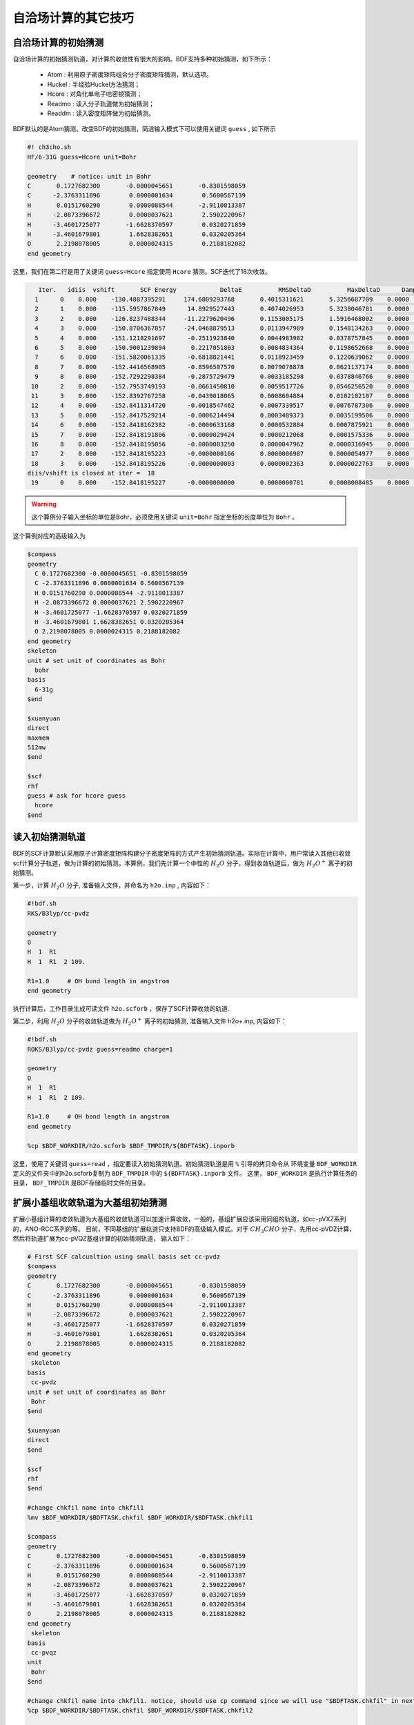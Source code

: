 自洽场计算的其它技巧
=====================================

自洽场计算的初始猜测
------------------------------------------------
自洽场计算的初始猜测轨道，对计算的收敛性有很大的影响。BDF支持多种初始猜测，如下所示：

  * Atom : 利用原子密度矩阵组合分子密度矩阵猜测，默认选项。
  * Huckel : 半经验Huckel方法猜测；
  * Hcore : 对角化单电子哈密顿猜测；
  * Readmo : 读入分子轨道做为初始猜测；
  * Readdm : 读入密度矩阵做为初始猜测。

BDF默认的是Atom猜测。改变BDF的初始猜测，简洁输入模式下可以使用关键词 ``guess`` , 如下所示

.. code-block:: bdf

    #! ch3cho.sh
    HF/6-31G guess=Hcore unit=Bohr
    
    geometry    # notice: unit in Bohr 
    C       0.1727682300       -0.0000045651       -0.8301598059
    C      -2.3763311896        0.0000001634        0.5600567139
    H       0.0151760290        0.0000088544       -2.9110013387
    H      -2.0873396672        0.0000037621        2.5902220967
    H      -3.4601725077       -1.6628370597        0.0320271859
    H      -3.4601679801        1.6628382651        0.0320205364
    O       2.2198078005        0.0000024315        0.2188182082
    end geometry

这里，我们在第二行是用了关键词 ``guess=Hcore`` 指定使用 ``Hcore`` 猜测。SCF迭代了18次收敛。

.. code-block:: 

    Iter.   idiis  vshift       SCF Energy            DeltaE          RMSDeltaD          MaxDeltaD      Damping    Times(S) 
   1      0    0.000    -130.4887395291     174.6809293768       0.4015311621       5.3256687709    0.0000      0.03
   2      1    0.000    -115.5957867849      14.8929527443       0.4074026953       5.3238046781    0.0000      0.02
   3      2    0.000    -126.8237488344     -11.2279620496       0.1153005175       1.5916468002    0.0000      0.03
   4      3    0.000    -150.8706367857     -24.0468879513       0.0113947989       0.1548134263    0.0000      0.02
   5      4    0.000    -151.1218291697      -0.2511923840       0.0044983982       0.0378757845    0.0000      0.03
   6      5    0.000    -150.9001239894       0.2217051803       0.0084834364       0.1198652668    0.0000      0.02
   7      6    0.000    -151.5820061335      -0.6818821441       0.0118923459       0.1220639062    0.0000      0.02
   8      7    0.000    -152.4416568905      -0.8596507570       0.0079078878       0.0621137174    0.0000      0.03
   9      8    0.000    -152.7292298384      -0.2875729479       0.0033185298       0.0378846766    0.0000      0.02
  10      2    0.000    -152.7953749193      -0.0661450810       0.0059517726       0.0546256520    0.0000      0.02
  11      3    0.000    -152.8392767258      -0.0439018065       0.0008604884       0.0102102107    0.0000      0.03
  12      4    0.000    -152.8411314720      -0.0018547462       0.0007339517       0.0076787306    0.0000      0.02
  13      5    0.000    -152.8417529214      -0.0006214494       0.0003489373       0.0035199506    0.0000      0.02
  14      6    0.000    -152.8418162382      -0.0000633168       0.0000532884       0.0007875921    0.0000      0.03
  15      7    0.000    -152.8418191806      -0.0000029424       0.0000212068       0.0001575336    0.0000      0.02
  16      8    0.000    -152.8418195056      -0.0000003250       0.0000047962       0.0000316945    0.0000      0.02
  17      2    0.000    -152.8418195223      -0.0000000166       0.0000006987       0.0000054977    0.0000      0.03
  18      3    0.000    -152.8418195226      -0.0000000003       0.0000002363       0.0000022763    0.0000      0.02
 diis/vshift is closed at iter =  18
  19      0    0.000    -152.8418195227      -0.0000000000       0.0000000781       0.0000008485    0.0000      0.03

.. warning:: 
   这个算例分子输入坐标的单位是Bohr，必须使用关键词 ``unit=Bohr`` 指定坐标的长度单位为 ``Bohr`` 。

这个算例对应的高级输入为

.. code-block:: bdf

   $compass
   geometry
     C 0.1727682300 -0.0000045651 -0.8301598059
     C -2.3763311896 0.0000001634 0.5600567139
     H 0.0151760290 0.0000088544 -2.9110013387
     H -2.0873396672 0.0000037621 2.5902220967
     H -3.4601725077 -1.6628370597 0.0320271859
     H -3.4601679801 1.6628382651 0.0320205364
     O 2.2198078005 0.0000024315 0.2188182082
   end geometry
   skeleton
   unit # set unit of coordinates as Bohr
     bohr
   basis
     6-31g
   $end

   $xuanyuan
   direct
   maxmem
   512mw
   $end

   $scf
   rhf
   guess # ask for hcore guess
     hcore
   $end

读入初始猜测轨道
------------------------------------------------------------------------------------------
BDF的SCF计算默认采用原子计算密度矩阵构建分子密度矩阵的方式产生初始猜测轨道。实际在计算中，用户常读入其他已收敛scf计算分子轨道，做为计算的初始猜测。本算例，我们先计算一个中性的 :math:`H_{2}O` 分子，得到收敛轨道后，做为 :math:`H_{2}O^{+}` 离子的初始猜测。

第一步，计算 :math:`H_{2}O` 分子, 准备输入文件，并命名为 ``h2o.inp`` , 内容如下：

.. code-block:: bdf

    #!bdf.sh
    RKS/B3lyp/cc-pvdz     
    
    geometry
    O
    H  1  R1
    H  1  R1  2 109.
    
    R1=1.0     # OH bond length in angstrom 
    end geometry

执行计算后，工作目录生成可读文件 ``h2o.scforb`` ，保存了SCF计算收敛的轨道.


第二步，利用 :math:`H_{2}O` 分子的收敛轨道做为 :math:`H_{2}O^{+}` 离子的初始猜测, 准备输入文件 h2o+.inp, 内容如下：

.. code-block:: bdf

    #!bdf.sh
    ROKS/B3lyp/cc-pvdz guess=readmo charge=1
    
    geometry
    O
    H  1  R1
    H  1  R1  2 109.
    
    R1=1.0     # OH bond length in angstrom
    end geometry
    
    %cp $BDF_WORKDIR/h2o.scforb $BDF_TMPDIR/${BDFTASK}.inporb


这里，使用了关键词 ``guess=read`` ，指定要读入初始猜测轨道。初始猜测轨道是用 ``%`` 引导的拷贝命令从
环境变量 ``BDF_WORKDIR`` 定义的文件夹中的h2o.scforb复制为 ``BDF_TMPDIR`` 中的 ``${BDFTASK}.inporb`` 文件。
这里， ``BDF_WORKDIR`` 是执行计算任务的目录， ``BDF_TMPDIR`` 是BDF存储临时文件的目录。


扩展小基组收敛轨道为大基组初始猜测
------------------------------------------------
扩展小基组计算的收敛轨道为大基组的收敛轨道可以加速计算收敛，一般的，基组扩展应该采用同组的轨道，如cc-pVXZ系列的，ANO-RCC系列的等。
目前，不同基组的扩展轨道只支持BDF的高级输入模式。对于 :math:`CH_{3}CHO` 分子，先用cc-pVDZ计算，然后将轨道扩展为cc-pVQZ基组计算的初始猜测轨道，
输入如下：

.. code-block:: bdf

    # First SCF calcualtion using small basis set cc-pvdz
    $compass
    geometry
    C       0.1727682300       -0.0000045651       -0.8301598059
    C      -2.3763311896        0.0000001634        0.5600567139
    H       0.0151760290        0.0000088544       -2.9110013387
    H      -2.0873396672        0.0000037621        2.5902220967
    H      -3.4601725077       -1.6628370597        0.0320271859
    H      -3.4601679801        1.6628382651        0.0320205364
    O       2.2198078005        0.0000024315        0.2188182082
    end geometry
     skeleton
    basis
     cc-pvdz
    unit # set unit of coordinates as Bohr
     Bohr
    $end
     
    $xuanyuan
    direct
    $end
     
    $scf
    rhf
    $end
    
    #change chkfil name into chkfil1
    %mv $BDF_WORKDIR/$BDFTASK.chkfil $BDF_WORKDIR/$BDFTASK.chkfil1
    
    $compass
    geometry
    C       0.1727682300       -0.0000045651       -0.8301598059
    C      -2.3763311896        0.0000001634        0.5600567139
    H       0.0151760290        0.0000088544       -2.9110013387
    H      -2.0873396672        0.0000037621        2.5902220967
    H      -3.4601725077       -1.6628370597        0.0320271859
    H      -3.4601679801        1.6628382651        0.0320205364
    O       2.2198078005        0.0000024315        0.2188182082
    end geometry
     skeleton
    basis
     cc-pvqz
    unit
     Bohr
    $end
    
    #change chkfil name into chkfil1. notice, should use cp command since we will use "$BDFTASK.chkfil" in next calculation
    %cp $BDF_WORKDIR/$BDFTASK.chkfil $BDF_WORKDIR/$BDFTASK.chkfil2
    
    #copy converge SCF orbital as input orbital of the module expandmo
    %cp $BDF_WORKDIR/$BDFTASK.scforb $BDF_WORKDIR/$BDFTASK.inporb
    
    #Expand orbital to large basis set, output file is $BDFTASK.exporb
    $expandmo
    overlap
    $end
     
    $xuanyuan
    Direct
    $end
    
    #use expanded orbital as initial guess orbital
    %cp $BDF_WORKDIR/$BDFTASK.exporb $BDF_WORKDIR/$BDFTASK.scforb
    $scf
    RHF
    guess
     readmo
    iprtmo
     2
    $end

上面的输入中，先执行使用了 **cc-pVDZ** 基组第一个RHF计算，然后利用 expandmo 模块，将第一次 SCF 计算的收敛轨道扩展到 **cc-pVQZ** 基组，
最后做为利用 guess=readmo 做为SCF的要读入的初始猜测轨道。

expandmo模块的输出为，

.. code-block:: 

    |******************************************************************************|
    
        Start running module expandmo
        Current time   2021-11-29  22:20:50
    
    |******************************************************************************|
     $expandmo                                                                                                                                                                                                                                                       
     overlap                                                                                                                                                                                                                                                         
     $end                                                                                                                                                                                                                                                            
     /Users/bsuo/check/bdf/bdfpro/ch3cho_exporb.chkfil1
     /Users/bsuo/check/bdf/bdfpro/ch3cho_exporb.chkfil2
     /Users/bsuo/check/bdf/bdfpro/ch3cho_exporb.inporb
      Expanding MO from small to large basis set or revise ...
    
     1 Small basis sets
    
     Number of  basis functions (NBF):      62
     Maxium NBF of shell :        6
    
     Number of basis functions of small basis sets:       62
    
     2 Large basis sets
    
     Number of  basis functions (NBF):     285
     Maxium NBF of shell :       15
    
      Overlap expanding :                     1
     Read guess orb
     Read orbital title:  TITLE - SCF Canonical Orbital
    nsbas_small  62
    nsbas_large 285
    ipsmall   1
    iplarge   1
      Overlap of dual basis ...
      Overlap of large basis ...
     Write expanded MO to scratch file ...
    |******************************************************************************|
    
        Total cpu     time:          0.42  S
        Total system  time:          0.02  S
        Total wall    time:          0.47  S
    
        Current time   2021-11-29  22:20:51
        End running module expandmo
    |******************************************************************************|

可以看出，小基组有62个轨道，大基组有285个轨道，expandmo读入了SCF收敛的正则轨道，扩展到大基组并写入临时文件。

第二次SCF计算的输出为，

.. code-block:: 

    /Users/bsuo/check/bdf/bdfpro/ch3cho_exporb.scforb
    Read guess orb:  nden=1  nreps= 1  norb=  285  lenmo=  81225
    Read orbital title:  TITLE - orthognal Expand CMO
    Orbitals initialization is completed.
 
    ........

    Iter.   idiis  vshift       SCF Energy            DeltaE          RMSDeltaD          MaxDeltaD      Damping    Times(S) 
       1      0    0.000    -152.9529768928     122.5475220340       0.0022189851       0.2467358590    0.0000     16.30
       2      1    0.000    -152.9834628815      -0.0304859887       0.0003672457       0.0261961005    0.0000     16.83
       3      2    0.000    -152.9839760454      -0.0005131640       0.0000864297       0.0068568317    0.0000     17.18
       4      3    0.000    -152.9840120624      -0.0000360169       0.0000167630       0.0014729395    0.0000     17.02
       5      4    0.000    -152.9840197284      -0.0000076660       0.0000104007       0.0010127885    0.0000     17.42
       6      5    0.000    -152.9840217739      -0.0000020456       0.0000033965       0.0003281788    0.0000     17.28
       7      6    0.000    -152.9840221974      -0.0000004235       0.0000010821       0.0000759141    0.0000     17.40
       8      7    0.000    -152.9840222421      -0.0000000447       0.0000001542       0.0000086457    0.0000     17.28
       9      8    0.000    -152.9840222435      -0.0000000014       0.0000000663       0.0000050879    0.0000     19.38
     diis/vshift is closed at iter =   9
      10      0    0.000    -152.9840222436      -0.0000000001       0.0000000072       0.0000005845    0.0000     18.95
    
      Label              CPU Time        SYS Time        Wall Time
     SCF iteration time:       517.800 S        0.733 S      175.617 S


指定占据数计算激发态
------------------------------------------------


.. _momMethod:

分子轨道最大占据数(mom)方法计算激发态
------------------------------------------------
mom(maximum occupation method)是一种ΔSCF方法，可用于计算激发态。
                                    
.. code-block:: bdf

    #----------------------------------------------------------------------
    # 
    # mom method: J. Liu, Y. Zhang, and W. Liu, J. Chem. Theory Comput. 10, 2436 (2014).
    #
    # gs  = -169.86584128
    # ab  = -169.62226127
    # T   = -169.62483480
    # w(S)= 6.69eV
    #----------------------------------------------------------------------
    $COMPASS 
    Title
     mom
    Basis
     6-311++GPP
    Geometry
     C       0.000000    0.418626    0.000000
     H      -0.460595    1.426053    0.000000
     O       1.196516    0.242075    0.000000
     N      -0.936579   -0.568753    0.000000
     H      -0.634414   -1.530889    0.000000
     H      -1.921071   -0.362247    0.000000
    End geometry
    Check
    $END
    
    $XUANYUAN
    $END
    
    $SCF
    UKS
    DFT
    B3LYP
    alpha
      10 2
    beta
      10 2
    $END
    
    %cp ${BDFTASK}.scforb $BDF_TMPDIR/${BDFTASK}.inporb

    # delta scf with mom
    $SCF
    UKS
    DFT
    B3LYP
    guess
     readmo
    alpha
     10 2
    beta
     10 2
    ifpair
    hpalpha
     1
     10 0 
     11 0 
    iaufbau
     2
    $END
   
    # pure delta scf for triplet
    $SCF
    UKS
    DFT
    B3LYP
    alpha
      11 2
    beta
      9 2
    iaufbau
      0
    $END

这个算例执行了三次SCF计算，

* 第一次SCF，利用UKS方法计算甲酰胺分子的基态S0。输入利用alpha与beta两个关键词，分别指定了alpha和beta轨道的占据情况。甲酰胺分子基态是单重态S0，这里指定的alpha和beta占据情况相同。 ``10 2`` 分别指定不可约表示A‘与A“的轨道分别有10个和2个占据。SCF模块将根据构造原理，按照轨道能量由低到高填充电子到轨道上。
* 第二次SCF，利用UKS与mom方法计算甲酰胺分子的S1态。这里的关键点有：1 利用guess=readmo指定读入上一步UKS的收敛轨道；2 利用alpha、beta关键词设置了每个对称性轨道的占据数；3 设置了变量ifpair，需要和hpalpha，hpbeta联用，用于指定空穴-粒子（hole-particle - HP）轨道对的电子激发情况；4 设置了hpalpha变量，指定激发的HP轨道对。数字1表示激发一对HP轨道，下面指定两行指定轨道激发情况，第一列表示从第一个不可约表示的把第10个alpha轨道的电子激发到第11个alpha轨道，第二列元素都为零，表示第二个不可约表示的轨道不做激发； 5 iaufbau变量设置为2，指定要进行mom计算。
* 第三次SCF，利用UKS与mom方法计算甲酰胺分子的T1态。输入中，我们利用alpha和beta关键词指定轨道占据情况，其中alpha轨道的占据数为 ``11 2`` ，表示对称性为A‘和A“的alpha轨道上分别有11和2个电子占据， beta轨道的占据情况为 ``9 2`` 。 iaufbau=0表示轨道占据按照构造原理由低到高排列。

这里，第一次SCF计算收敛结果为，

.. code-block:: 

     Superposition of atomic densities as initial guess.
     skipaocheck T F
     Solve HC=EC in pflmo space. F       12       75
     Initial guess energy =   -169.2529540680
    
     [scf_cycle_init_ecdenpot]
    Meomory for coulpotential         0.00  G
    
     Start SCF iteration......
    
    
    Iter.   idiis  vshift       SCF Energy            DeltaE          RMSDeltaD          MaxDeltaD      Damping    Times(S) 
       1      0    0.000    -169.4117392632      -0.1587851952       0.0057009284       0.1638225603    0.0000      0.20
      Turn on DFT calculation ...
       2      1    0.000    -169.7431751196      -0.3314358564       0.0089053494       0.3408158866    0.0000      0.42
       3      2    0.000    -169.2323336602       0.5108414595       0.0068957960       0.2967887103    0.0000      0.43
       4      3    0.000    -169.8634051428      -0.6310714827       0.0003649996       0.0157329118    0.0000      0.43
       5      4    0.000    -169.8633458472       0.0000592957       0.0002097712       0.0092058786    0.0000      0.42
       6      5    0.000    -169.8658113019      -0.0024654548       0.0000273256       0.0006069094    0.0000      0.43
       7      6    0.000    -169.8658319536      -0.0000206516       0.0000080394       0.0003577265    0.0000      0.43
       8      7    0.000    -169.8658331999      -0.0000012463       0.0000039274       0.0001143119    0.0000      0.42
       9      8    0.000    -169.8658334018      -0.0000002019       0.0000001820       0.0000043995    0.0000      0.43
     diis/vshift is closed at iter =   9
      10      0    0.000    -169.8658334023      -0.0000000004       0.0000001387       0.0000038845    0.0000      0.43
    
      Label              CPU Time        SYS Time        Wall Time
     SCF iteration time:         8.650 S        0.700 S        4.050 S
    
     Final DeltaE =  -4.4343551053316332E-010
     Final DeltaD =   1.3872600382452641E-007   5.0000000000000002E-005
    
     Final scf result
       E_tot =              -169.86583340
       E_ele =              -241.07729109
       E_nn  =                71.21145769
       E_1e  =              -371.80490197
       E_ne  =              -541.14538673
       E_kin =               169.34048477
       E_ee  =               148.48285541
       E_xc  =               -17.75524454
      Virial Theorem      2.003102

可以看出，第一次SCF计算使用了atom猜测，计算得到S0的能量为 -169.8658334023 a.u. 。第二次SCF计算读入了第一次SCF的收敛轨道，
并使用mom方法做SCF计算，输出文件先提示读入了分子轨道，并给出占据情况，

.. code-block::

      [Final occupation pattern: ]

   Irreps:        A'      A'' 
  
   detailed occupation for iden/irep:      1   1
      1.00 1.00 1.00 1.00 1.00 1.00 1.00 1.00 1.00 1.00
      0.00 0.00 0.00 0.00 0.00 0.00 0.00 0.00 0.00 0.00
      0.00 0.00 0.00 0.00 0.00 0.00 0.00 0.00 0.00 0.00
      0.00 0.00 0.00 0.00 0.00 0.00 0.00 0.00 0.00 0.00
      0.00 0.00 0.00 0.00 0.00 0.00 0.00 0.00 0.00 0.00
      0.00 0.00 0.00 0.00 0.00 0.00 0.00 0.00 0.00 0.00
      0.00 0.00 0.00 0.00 0.00 0.00
   detailed occupation for iden/irep:      1   2
      1.00 1.00 0.00 0.00 0.00 0.00 0.00 0.00 0.00 0.00
      0.00 0.00 0.00 0.00 0.00 0.00 0.00 0.00 0.00 0.00
      0.00
   Alpha      10.00    2.00

这里， ``A‘`` 表示的第10个alpha轨道是占据轨道，第11个轨道是空轨道。第二次SCF计算读入了第一次SCF的收敛轨道，并使用mom方法做SCF计算，输入中要求将 ``A‘`` 表示的第10个轨道的电子激发到第11个轨道上。输出文件先提示读入了分子轨道，并给出占据情况，

.. code-block:: 

   Read initial orbitals from user specified file.
  
   /tmp/20117/mom_formamide.inporb
   Read guess orb:  nden=2  nreps= 2  norb=   87  lenmo=   4797
   Read orbital title:  TITLE - SCF Canonical Orbital
  
   Initial occupation pattern: iden=1  irep= 1  norb(irep)=   66
      1.00 1.00 1.00 1.00 1.00 1.00 1.00 1.00 1.00 0.00
      1.00 0.00 0.00 0.00 0.00 0.00 0.00 0.00 0.00 0.00
      0.00 0.00 0.00 0.00 0.00 0.00 0.00 0.00 0.00 0.00
      0.00 0.00 0.00 0.00 0.00 0.00 0.00 0.00 0.00 0.00
      0.00 0.00 0.00 0.00 0.00 0.00 0.00 0.00 0.00 0.00
      0.00 0.00 0.00 0.00 0.00 0.00 0.00 0.00 0.00 0.00
      0.00 0.00 0.00 0.00 0.00 0.00
  
  
   Initial occupation pattern: iden=1  irep= 2  norb(irep)=   21
      1.00 1.00 0.00 0.00 0.00 0.00 0.00 0.00 0.00 0.00
      0.00 0.00 0.00 0.00 0.00 0.00 0.00 0.00 0.00 0.00
      0.00
  
  
   Initial occupation pattern: iden=2  irep= 1  norb(irep)=   66
      1.00 1.00 1.00 1.00 1.00 1.00 1.00 1.00 1.00 1.00
      0.00 0.00 0.00 0.00 0.00 0.00 0.00 0.00 0.00 0.00
      0.00 0.00 0.00 0.00 0.00 0.00 0.00 0.00 0.00 0.00
      0.00 0.00 0.00 0.00 0.00 0.00 0.00 0.00 0.00 0.00
      0.00 0.00 0.00 0.00 0.00 0.00 0.00 0.00 0.00 0.00
      0.00 0.00 0.00 0.00 0.00 0.00 0.00 0.00 0.00 0.00
      0.00 0.00 0.00 0.00 0.00 0.00
  
  
   Initial occupation pattern: iden=2  irep= 2  norb(irep)=   21
      1.00 1.00 0.00 0.00 0.00 0.00 0.00 0.00 0.00 0.00
      0.00 0.00 0.00 0.00 0.00 0.00 0.00 0.00 0.00 0.00
      0.00
    
这里，iden=1为alpha轨道，irep=1指第一个不可约表示，总共有norb=66个轨道，其中，第10个轨道的占据数为0.00，第11个轨道占据数为1.00。经14次SCF迭代，收敛的S1态能量为 -169.6222628003 a.u.,如下所示：

.. code-block:: 
    
    Iter.   idiis  vshift       SCF Energy            DeltaE          RMSDeltaD          MaxDeltaD      Damping    Times(S) 
       1      0    0.000    -169.5056320703     125.0315786109       0.0204280318       1.4631744569    0.0000      0.45
       2      1    0.000    -169.0346457739       0.4709862964       0.0369135222       1.5622848311    0.0000      0.43
       3      2    0.000    -165.7508628922       3.2837828818       0.0321627828       1.5164809905    0.0000      0.43
       4      3    0.000    -169.5606786102      -3.8098157181       0.0085888666       0.8078594190    0.0000      0.43
       5      4    0.000    -169.5962110215      -0.0355324113       0.0038876216       0.3673910291    0.0000      0.42
       6      5    0.000    -169.6201285183      -0.0239174968       0.0018260501       0.1724560038    0.0000      0.43
       7      6    0.000    -169.6219767251      -0.0018482068       0.0004867633       0.0446305277    0.0000      0.43
       8      7    0.000    -169.6222451160      -0.0002683910       0.0001137187       0.0049800353    0.0000      0.43
       9      8    0.000    -169.6222612694      -0.0000161533       0.0001122611       0.0097159054    0.0000      0.42
      10      2    0.000    -169.6222625537      -0.0000012843       0.0000435856       0.0040926685    0.0000      0.42
      11      3    0.000    -169.6222627231      -0.0000001694       0.0000316014       0.0027920757    0.0000      0.42
      12      4    0.000    -169.6222627909      -0.0000000678       0.0000101259       0.0008482973    0.0000      0.43
      13      5    0.000    -169.6222627985      -0.0000000076       0.0000033007       0.0002733399    0.0000      0.43
     diis/vshift is closed at iter =  13
      14      0    0.000    -169.6222628003      -0.0000000018       0.0000011502       0.0000793775    0.0000      0.42
    
      Label              CPU Time        SYS Time        Wall Time
     SCF iteration time:        13.267 S        0.983 S        6.000 S
    
     Final DeltaE =  -1.8403909507469507E-009
     Final DeltaD =   1.1501625138328933E-006   5.0000000000000002E-005
    
     Final scf result
       E_tot =              -169.62226280
       E_ele =              -240.83372049
       E_nn  =                71.21145769
       E_1e  =              -368.54021347
       E_ne  =              -537.75897296
       E_kin =               169.21875949
       E_ee  =               145.28871749
       E_xc  =               -17.58222451
      Virial Theorem      2.002385
    
    
     [Final occupation pattern: ]
    
     Irreps:        A'      A'' 
    
     detailed occupation for iden/irep:      1   1
        1.00 1.00 1.00 1.00 1.00 1.00 1.00 1.00 1.00 0.00
        1.00 0.00 0.00 0.00 0.00 0.00 0.00 0.00 0.00 0.00
        0.00 0.00 0.00 0.00 0.00 0.00 0.00 0.00 0.00 0.00
        0.00 0.00 0.00 0.00 0.00 0.00 0.00 0.00 0.00 0.00
        0.00 0.00 0.00 0.00 0.00 0.00 0.00 0.00 0.00 0.00
        0.00 0.00 0.00 0.00 0.00 0.00 0.00 0.00 0.00 0.00
        0.00 0.00 0.00 0.00 0.00 0.00
    
SCF收敛后，轨道占据情况被再一次打印，可以看到 **alpah** 轨道中 ``À'``  不可约表示的第10个轨道没有电子占据，第11个轨道有一个电子占据。

第三个SCF计算给出了 **T1** 态能量，为 -169.6248370697 a.u., 输出如下：

.. code-block:: 

    Iter.   idiis  vshift       SCF Energy            DeltaE          RMSDeltaD          MaxDeltaD      Damping    Times(S) 
      1      0    0.000    -169.4117392632      -0.1587851952       0.0838214772       9.1411822251    0.0000      0.17
     Turn on DFT calculation ...
      2      1    0.000    -169.4805494747      -0.0688102115       0.0667003189       6.9787289199    0.0000      0.40
      3      2    0.000    -169.2777356732       0.2028138015       0.0147781901       0.6481839231    0.0000      0.42
      4      3    0.000    -169.6139911960      -0.3362555228       0.0059239090       0.6218433482    0.0000      0.42
      5      4    0.000    -169.6200967789      -0.0061055829       0.0019671687       0.1645061608    0.0000      0.40
      6      5    0.000    -169.6236369993      -0.0035402204       0.0027228126       0.2464256399    0.0000      0.42
      7      6    0.000    -169.6247045144      -0.0010675151       0.0010645369       0.0981387987    0.0000      0.42
      8      7    0.000    -169.6248148827      -0.0001103684       0.0005254362       0.0463928617    0.0000      0.42
      9      8    0.000    -169.6248345200      -0.0000196373       0.0001792341       0.0129666418    0.0000      0.42
     10      2    0.000    -169.6248366947      -0.0000021747       0.0000638232       0.0049022763    0.0000      0.42
     11      3    0.000    -169.6248369221      -0.0000002274       0.0000178310       0.0014400891    0.0000      0.43
     12      4    0.000    -169.6248370255      -0.0000001034       0.0000342439       0.0026188978    0.0000      0.42
     13      5    0.000    -169.6248370654      -0.0000000399       0.0000061583       0.0004660019    0.0000      0.40
     14      6    0.000    -169.6248370686      -0.0000000032       0.0000036155       0.0003542291    0.0000      0.42
    diis/vshift is closed at iter =  14
     15      0    0.000    -169.6248370697      -0.0000000011       0.0000009659       0.0000704036    0.0000      0.42
   
     Label              CPU Time        SYS Time        Wall Time
    SCF iteration time:        13.150 S        0.950 S        5.967 S
   
    Final DeltaE =  -1.1375220765330596E-009
    Final DeltaD =   9.6591808698539483E-007   5.0000000000000002E-005
   
    Final scf result
      E_tot =              -169.62483707
      E_ele =              -240.83629476
      E_nn  =                71.21145769
      E_1e  =              -368.57834907
      E_ne  =              -537.80483706
      E_kin =               169.22648799
      E_ee  =               145.32683246
      E_xc  =               -17.58477815
     Virial Theorem      2.002354



处理自洽场计算的不收敛问题
------------------------------------------------


自洽场计算的加速算法
------------------------------------------------


